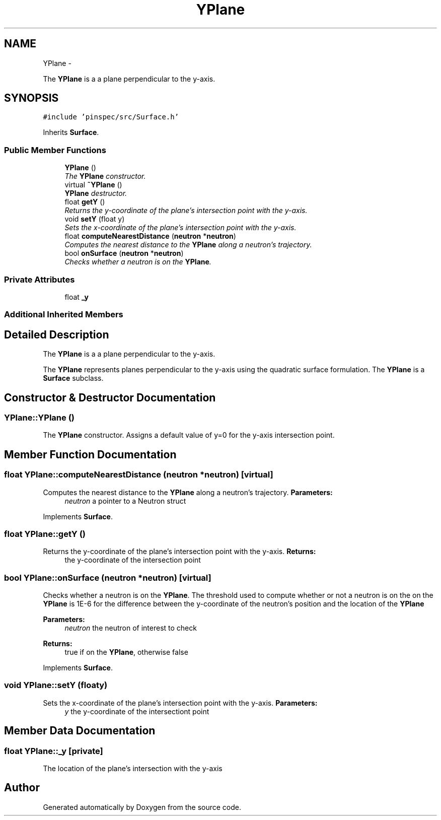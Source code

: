 .TH "YPlane" 3 "Thu Apr 11 2013" "Version v0.1" "Doxygen" \" -*- nroff -*-
.ad l
.nh
.SH NAME
YPlane \- 
.PP
The \fBYPlane\fP is a a plane perpendicular to the y-axis\&.  

.SH SYNOPSIS
.br
.PP
.PP
\fC#include 'pinspec/src/Surface\&.h'\fP
.PP
Inherits \fBSurface\fP\&.
.SS "Public Member Functions"

.in +1c
.ti -1c
.RI "\fBYPlane\fP ()"
.br
.RI "\fIThe \fBYPlane\fP constructor\&. \fP"
.ti -1c
.RI "virtual \fB~YPlane\fP ()"
.br
.RI "\fI\fBYPlane\fP destructor\&. \fP"
.ti -1c
.RI "float \fBgetY\fP ()"
.br
.RI "\fIReturns the y-coordinate of the plane's intersection point with the y-axis\&. \fP"
.ti -1c
.RI "void \fBsetY\fP (float y)"
.br
.RI "\fISets the x-coordinate of the plane's intersection point with the y-axis\&. \fP"
.ti -1c
.RI "float \fBcomputeNearestDistance\fP (\fBneutron\fP *\fBneutron\fP)"
.br
.RI "\fIComputes the nearest distance to the \fBYPlane\fP along a neutron's trajectory\&. \fP"
.ti -1c
.RI "bool \fBonSurface\fP (\fBneutron\fP *\fBneutron\fP)"
.br
.RI "\fIChecks whether a neutron is on the \fBYPlane\fP\&. \fP"
.in -1c
.SS "Private Attributes"

.in +1c
.ti -1c
.RI "float \fB_y\fP"
.br
.in -1c
.SS "Additional Inherited Members"
.SH "Detailed Description"
.PP 
The \fBYPlane\fP is a a plane perpendicular to the y-axis\&. 

The \fBYPlane\fP represents planes perpendicular to the y-axis using the quadratic surface formulation\&. The \fBYPlane\fP is a \fBSurface\fP subclass\&. 
.SH "Constructor & Destructor Documentation"
.PP 
.SS "YPlane::YPlane ()"

.PP
The \fBYPlane\fP constructor\&. Assigns a default value of y=0 for the y-axis intersection point\&. 
.SH "Member Function Documentation"
.PP 
.SS "float YPlane::computeNearestDistance (\fBneutron\fP *neutron)\fC [virtual]\fP"

.PP
Computes the nearest distance to the \fBYPlane\fP along a neutron's trajectory\&. \fBParameters:\fP
.RS 4
\fIneutron\fP a pointer to a Neutron struct 
.RE
.PP

.PP
Implements \fBSurface\fP\&.
.SS "float YPlane::getY ()"

.PP
Returns the y-coordinate of the plane's intersection point with the y-axis\&. \fBReturns:\fP
.RS 4
the y-coordinate of the intersection point 
.RE
.PP

.SS "bool YPlane::onSurface (\fBneutron\fP *neutron)\fC [virtual]\fP"

.PP
Checks whether a neutron is on the \fBYPlane\fP\&. The threshold used to compute whether or not a neutron is on the on the \fBYPlane\fP is 1E-6 for the difference between the y-coordinate of the neutron's position and the location of the \fBYPlane\fP 
.PP
\fBParameters:\fP
.RS 4
\fIneutron\fP the neutron of interest to check 
.RE
.PP
\fBReturns:\fP
.RS 4
true if on the \fBYPlane\fP, otherwise false 
.RE
.PP

.PP
Implements \fBSurface\fP\&.
.SS "void YPlane::setY (floaty)"

.PP
Sets the x-coordinate of the plane's intersection point with the y-axis\&. \fBParameters:\fP
.RS 4
\fIy\fP the y-coordinate of the intersectiont point 
.RE
.PP

.SH "Member Data Documentation"
.PP 
.SS "float YPlane::_y\fC [private]\fP"
The location of the plane's intersection with the y-axis 

.SH "Author"
.PP 
Generated automatically by Doxygen from the source code\&.
